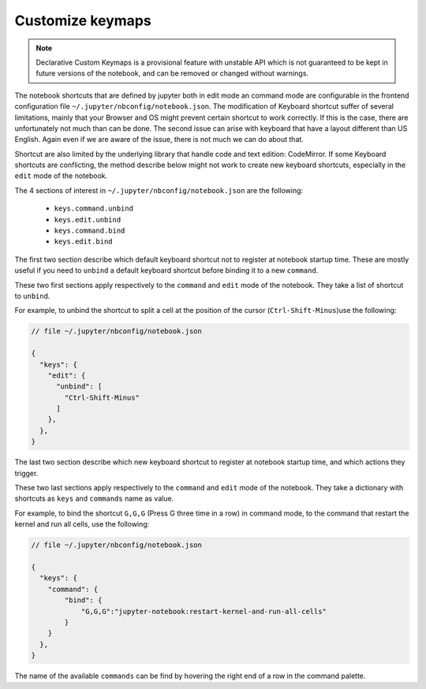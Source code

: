 Customize keymaps
=================

.. note::

    Declarative Custom Keymaps is a provisional feature with unstable API
    which is not guaranteed to be kept in future versions of the notebook,
    and can be removed or changed without warnings.

The notebook shortcuts that are defined by jupyter both in edit mode an command
mode are configurable in the frontend configuration file
``~/.jupyter/nbconfig/notebook.json``. The modification of Keyboard shortcut
suffer of several limitations, mainly that your Browser and OS might prevent
certain shortcut to work correctly. If this is the case, there are
unfortunately not much than can be done. The second issue can arise with
keyboard that have a layout different than US English. Again even if we are
aware of the issue, there is not much we can do about that.

Shortcut are also limited by the underlying library that handle code and text
edition: CodeMirror. If some Keyboard shortcuts are conflicting, the method
describe below might not work to create new keyboard shortcuts, especially in
the ``edit`` mode of the notebook.


The 4 sections of interest in ``~/.jupyter/nbconfig/notebook.json`` are the
following:

  - ``keys.command.unbind``
  - ``keys.edit.unbind``
  - ``keys.command.bind``
  - ``keys.edit.bind``

The first two section describe which default keyboard shortcut not to register
at notebook startup time. These are mostly useful if you need to ``unbind`` a
default keyboard shortcut before binding it to a new ``command``.

These two first sections apply respectively to the ``command`` and ``edit``
mode of the notebook. They take a list of shortcut to ``unbind``.

For example, to unbind the shortcut to split a cell at the position of the
cursor (``Ctrl-Shift-Minus``)use the  following:

.. code:: javascript

    // file ~/.jupyter/nbconfig/notebook.json

    {
      "keys": {
        "edit": {
          "unbind": [
            "Ctrl-Shift-Minus"
          ]
        },
      },
    }




The last two section describe which new keyboard shortcut to register
at notebook startup time, and which actions they trigger.

These two last sections apply respectively to the ``command`` and ``edit``
mode of the notebook. They take a dictionary with shortcuts as ``keys`` and
``commands`` name as value.

For example, to bind the shortcut ``G,G,G`` (Press G three time in a row) in
command mode, to the command that restart the kernel and run all cells, use the
following:


.. code:: javascript

    // file ~/.jupyter/nbconfig/notebook.json

    {
      "keys": {
        "command": {
            "bind": {
                "G,G,G":"jupyter-notebook:restart-kernel-and-run-all-cells"
            }
        }
      },
    }




The name of the available ``commands`` can be find by hovering the right end of
a row in the command palette.
